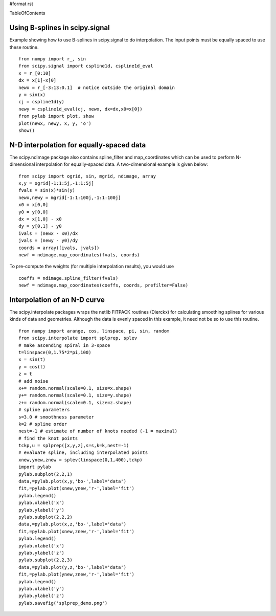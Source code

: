 #format rst

TableOfContents

Using B-splines in scipy.signal
===============================

Example showing how to use B-splines in scipy.signal to do interpolation. The input points must be equally spaced to use these routine.

::

   from numpy import r_, sin
   from scipy.signal import cspline1d, cspline1d_eval
   x = r_[0:10]
   dx = x[1]-x[0]
   newx = r_[-3:13:0.1]  # notice outside the original domain
   y = sin(x)
   cj = cspline1d(y)
   newy = cspline1d_eval(cj, newx, dx=dx,x0=x[0])
   from pylab import plot, show
   plot(newx, newy, x, y, 'o')
   show()


.. image:: images/Cookbook/Interpolation/interpolate_figure1.png

N-D interpolation for equally-spaced data
=========================================

The scipy.ndimage package also contains spline_filter and map_coordinates which can be used to perform N-dimensional interpolation for equally-spaced data.  A two-dimensional example is given below:

::

   from scipy import ogrid, sin, mgrid, ndimage, array
   x,y = ogrid[-1:1:5j,-1:1:5j]
   fvals = sin(x)*sin(y)
   newx,newy = mgrid[-1:1:100j,-1:1:100j]
   x0 = x[0,0]
   y0 = y[0,0]
   dx = x[1,0] - x0
   dy = y[0,1] - y0
   ivals = (newx - x0)/dx
   jvals = (newy - y0)/dy
   coords = array([ivals, jvals])
   newf = ndimage.map_coordinates(fvals, coords)

To pre-compute the weights (for multiple interpolation results),  you would use

::

   coeffs = ndimage.spline_filter(fvals)
   newf = ndimage.map_coordinates(coeffs, coords, prefilter=False)


.. image:: images/Cookbook/Interpolation/interpolate_figure2.png

Interpolation of an N-D curve
=============================

The scipy.interpolate packages wraps the netlib FITPACK routines (Dierckx) for calculating smoothing splines for various kinds of data and geometries. Although the data is evenly spaced in this example, it need not be so to use this routine.

::

   from numpy import arange, cos, linspace, pi, sin, random
   from scipy.interpolate import splprep, splev
   # make ascending spiral in 3-space
   t=linspace(0,1.75*2*pi,100)
   x = sin(t)
   y = cos(t)
   z = t
   # add noise
   x+= random.normal(scale=0.1, size=x.shape)
   y+= random.normal(scale=0.1, size=y.shape)
   z+= random.normal(scale=0.1, size=z.shape)
   # spline parameters
   s=3.0 # smoothness parameter
   k=2 # spline order
   nest=-1 # estimate of number of knots needed (-1 = maximal)
   # find the knot points
   tckp,u = splprep([x,y,z],s=s,k=k,nest=-1)
   # evaluate spline, including interpolated points
   xnew,ynew,znew = splev(linspace(0,1,400),tckp)
   import pylab
   pylab.subplot(2,2,1)
   data,=pylab.plot(x,y,'bo-',label='data')
   fit,=pylab.plot(xnew,ynew,'r-',label='fit')
   pylab.legend()
   pylab.xlabel('x')
   pylab.ylabel('y')
   pylab.subplot(2,2,2)
   data,=pylab.plot(x,z,'bo-',label='data')
   fit,=pylab.plot(xnew,znew,'r-',label='fit')
   pylab.legend()
   pylab.xlabel('x')
   pylab.ylabel('z')
   pylab.subplot(2,2,3)
   data,=pylab.plot(y,z,'bo-',label='data')
   fit,=pylab.plot(ynew,znew,'r-',label='fit')
   pylab.legend()
   pylab.xlabel('y')
   pylab.ylabel('z')
   pylab.savefig('splprep_demo.png')


.. image:: images/Cookbook/Interpolation/splprep_demo.png

